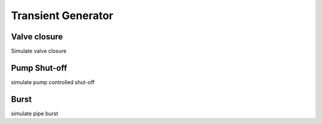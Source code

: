 ====================
Transient Generator
====================


Valve closure
--------------
Simulate valve closure 



Pump Shut-off 
------------
simulate pump controlled shut-off



Burst
-----
simulate pipe burst 



